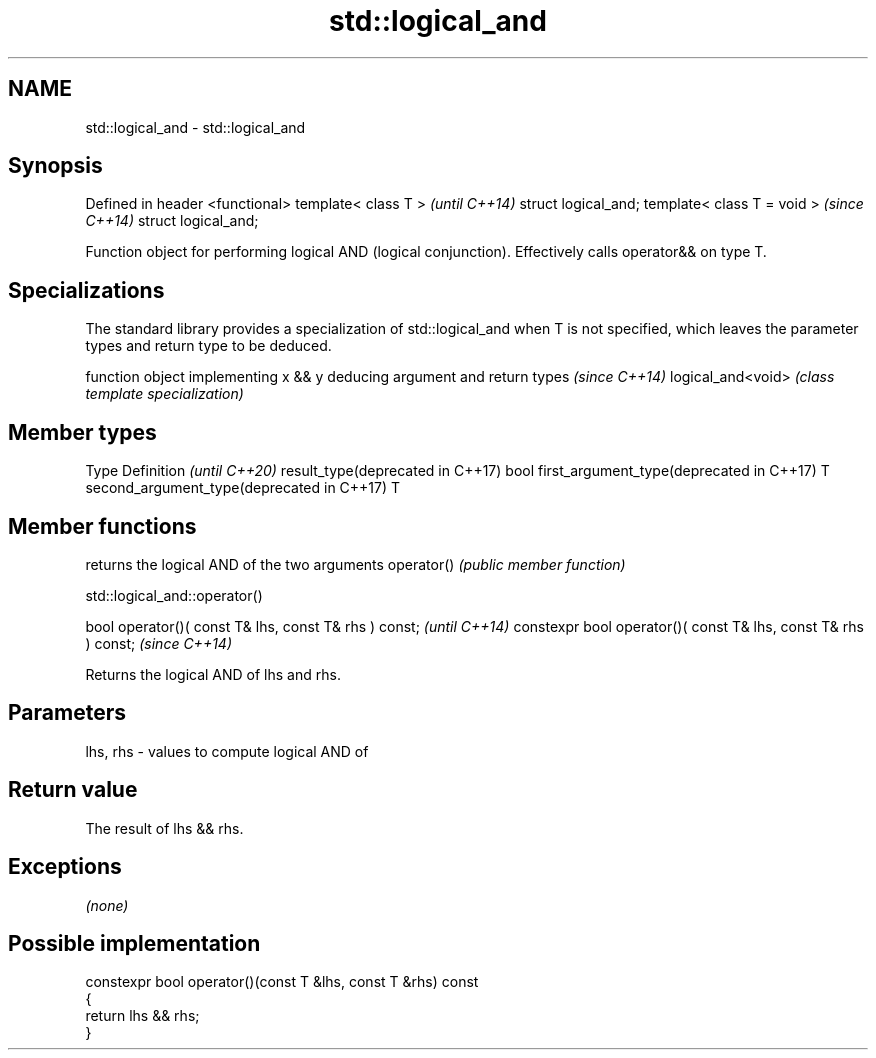 .TH std::logical_and 3 "2020.03.24" "http://cppreference.com" "C++ Standard Libary"
.SH NAME
std::logical_and \- std::logical_and

.SH Synopsis

Defined in header <functional>
template< class T >             \fI(until C++14)\fP
struct logical_and;
template< class T = void >      \fI(since C++14)\fP
struct logical_and;

Function object for performing logical AND (logical conjunction). Effectively calls operator&& on type T.

.SH Specializations


The standard library provides a specialization of std::logical_and when T is not specified, which leaves the parameter types and return type to be deduced.

                  function object implementing x && y deducing argument and return types                                                                    \fI(since C++14)\fP
logical_and<void> \fI(class template specialization)\fP




.SH Member types


Type                                      Definition \fI(until C++20)\fP
result_type(deprecated in C++17)          bool
first_argument_type(deprecated in C++17)  T
second_argument_type(deprecated in C++17) T



.SH Member functions


           returns the logical AND of the two arguments
operator() \fI(public member function)\fP


 std::logical_and::operator()


bool operator()( const T& lhs, const T& rhs ) const;            \fI(until C++14)\fP
constexpr bool operator()( const T& lhs, const T& rhs ) const;  \fI(since C++14)\fP

Returns the logical AND of lhs and rhs.

.SH Parameters


lhs, rhs - values to compute logical AND of


.SH Return value

The result of lhs && rhs.

.SH Exceptions

\fI(none)\fP

.SH Possible implementation



  constexpr bool operator()(const T &lhs, const T &rhs) const
  {
      return lhs && rhs;
  }





